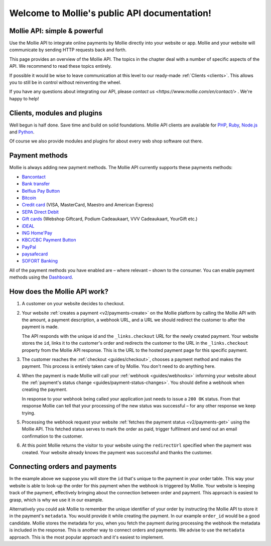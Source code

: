.. _overview:

Welcome to Mollie's public API documentation!
=============================================

Mollie API: simple & powerful
-----------------------------
Use the Mollie API to integrate online payments by Mollie directly into your website or app. Mollie and your website
will communicate by sending HTTP requests back and forth.

This page provides an overview of the Mollie API. The topics in the chapter deal with a number of specific aspects of
the API. We recommend to read these topics entirely.

If possible it would be wise to leave communication at this level to our ready-made :ref:`Clients <clients>`. This
allows you to still be in control without reinventing the wheel.

If you have any questions about integrating our API, please `contact us <https://www.mollie.com/en/contact/>` . We're happy
to help! 

.. _clients:

Clients, modules and plugins
----------------------------
Well begun is half done. Save time and build on solid foundations. Mollie API clients are available for
`PHP <https://github.com/mollie/mollie-api-php>`_, `Ruby <https://github.com/mollie/mollie-api-ruby>`_,
`Node.js <https://github.com/mollie/mollie-api-node>`_ and `Python <https://github.com/mollie/mollie-api-python>`_.

Of course we also provide modules and plugins for about every web shop software out there.

Payment methods
---------------
Mollie is always adding new payment methods. The Mollie API currently supports these payments methods:

* `Bancontact <https://www.mollie.com/en/payments/bancontact>`_
* `Bank transfer <https://www.mollie.com/en/payments/bank-transfer>`_
* `Belfius Pay Button <https://www.mollie.com/en/payments/belfius>`_
* `Bitcoin <https://www.mollie.com/en/payments/bitcoin>`_
* `Credit card <https://www.mollie.com/en/payments/credit-card>`_ (VISA, MasterCard, Maestro and American Express)
* `SEPA Direct Debit <https://www.mollie.com/en/payments/direct-debit>`_
* `Gift cards <https://www.mollie.com/en/payments/gift-cards>`_ (Webshop Giftcard, Podium Cadeaukaart, VVV Cadeaukaart,
  YourGift etc.)
* `iDEAL <https://www.mollie.com/en/payments/ideal>`_
* `ING Home'Pay <https://www.mollie.com/en/payments/ing-homepay>`_
* `KBC/CBC Payment Button <https://www.mollie.com/en/payments/kbc-cbc>`_
* `PayPal <https://www.mollie.com/en/payments/paypal>`_
* `paysafecard <https://www.mollie.com/en/payments/paysafecard>`_
* `SOFORT Banking <https://www.mollie.com/en/payments/sofort>`_

All of the payment methods you have enabled are – where relevant – shown to the consumer. You can enable payment methods
using the `Dashboard <https://www.mollie.com/dashboard/settings/profiles>`_.

How does the Mollie API work?
-----------------------------
.. image:: guides/images/api-overview-flow@2x.png

#. A customer on your website decides to checkout.

#. Your website :ref:`creates a payment <v2/payments-create>` on the Mollie platform by calling the Mollie API with the
   amount, a payment description, a webhook URL, and a URL we should redirect the customer to after the payment is made.

   The API responds with the unique id and the ``_links.checkout`` URL for the newly created payment. Your website
   stores the ``id``, links it to the customer's order and redirects the customer to the URL in the ``_links.checkout``
   property from the Mollie API response. This is the URL to the hosted payment page for this specific payment.

#. The customer reaches the :ref:`checkout <guides/checkout>`, chooses a payment method and makes the payment. This
   process is entirely taken care of by Mollie. You don't need to do anything here.

#. When the payment is made Mollie will call your :ref:`webhook <guides/webhooks>` informing your website about the
   :ref:`payment's status change <guides/payment-status-changes>`. You should define a webhook when creating the
   payment.

   In response to your webhook being called your application just needs to issue a ``200 OK`` status. From that response
   Mollie can tell that your processing of the new status was successful – for any other response we keep trying.

#. Processing the webhook request your website :ref:`fetches the payment status <v2/payments-get>` using the Mollie API.
   This fetched status serves to mark the order as paid, trigger fulfilment and send out an email confirmation to the
   customer.

#. At this point Mollie returns the visitor to your website using the ``redirectUrl`` specified when the payment was
   created. Your website already knows the payment was successful and thanks the customer.

Connecting orders and payments
------------------------------
In the example above we suppose you will store the ``id`` that's unique to the payment in your order table. This way
your website is able to look-up the order for this payment when the webhook is triggered by Mollie. Your website is
keeping track of the payment, effectively bringing about the connection between order and payment. This approach is
easiest to grasp, which is why we use it in our example.

Alternatively you could ask Mollie to remember the unique identifier of your order by instructing the Mollie API to
store it in the payment's ``metadata``. You would provide it while creating the payment. In our example ``order_id``
would be a good candidate. Mollie stores the metadata for you, when you fetch the payment during processing the webhook
the metadata is included in the response. This is another way to connect orders and payments. We advise to use the
``metadata`` approach. This is the most popular approach and it's easiest to implement.
